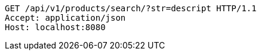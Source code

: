 [source,http,options="nowrap"]
----
GET /api/v1/products/search/?str=descript HTTP/1.1
Accept: application/json
Host: localhost:8080

----